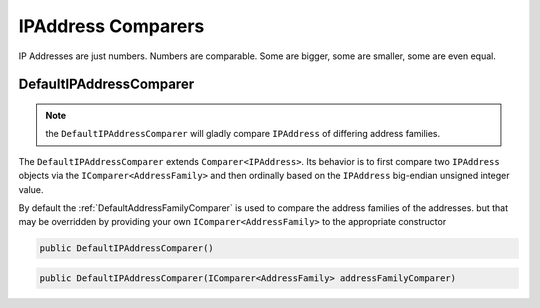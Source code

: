 
IPAddress Comparers
===================

IP Addresses are just numbers. Numbers are comparable. Some are bigger, some are smaller, some are even equal.

.. _DefaultIPAddressComparer:

DefaultIPAddressComparer
^^^^^^^^^^^^^^^^^^^^^^^^

.. note:: the ``DefaultIPAddressComparer`` will gladly compare ``IPAddress`` of differing address families.

The ``DefaultIPAddressComparer`` extends ``Comparer<IPAddress>``. Its behavior is to first compare two ``IPAddress`` objects via the ``IComparer<AddressFamily>`` and then ordinally based on the ``IPAddress`` big-endian unsigned integer value.

By default the :ref:`DefaultAddressFamilyComparer` is used to compare the address families of the addresses. but that may be overridden by providing your own ``IComparer<AddressFamily>`` to the appropriate constructor

.. code-block:: c#

   public DefaultIPAddressComparer()

.. code-block:: c#

   public DefaultIPAddressComparer(IComparer<AddressFamily> addressFamilyComparer)
